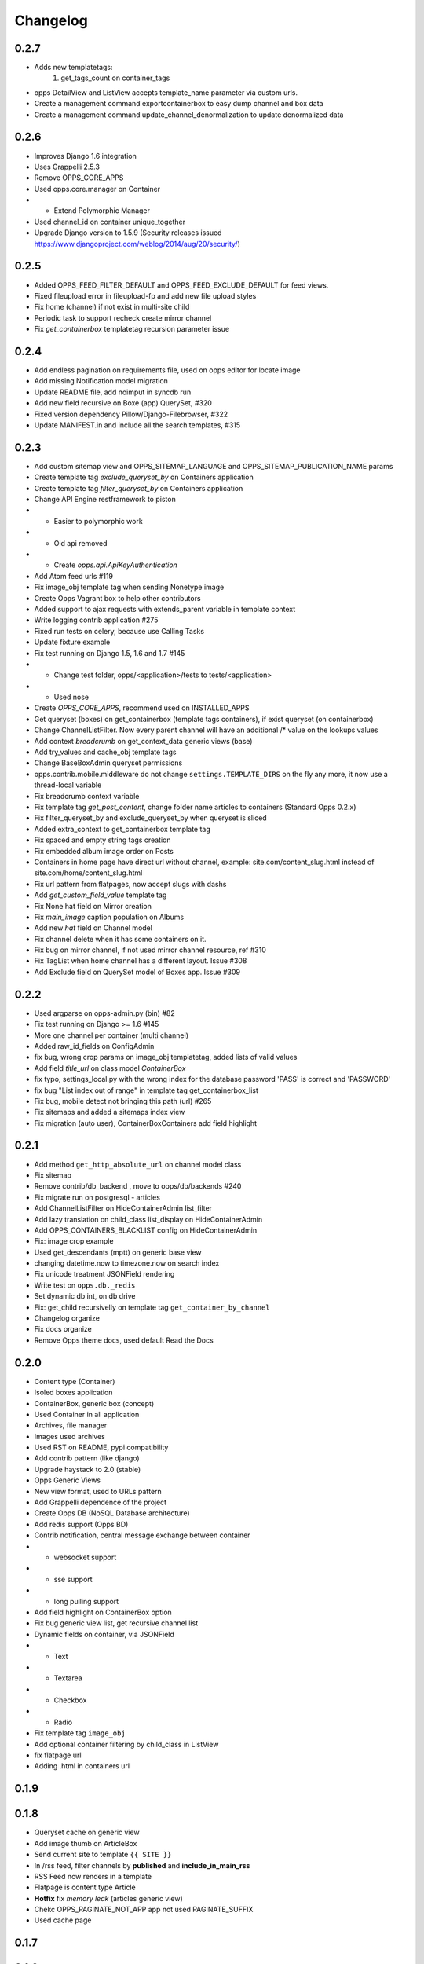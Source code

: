 =========
Changelog
=========

0.2.7
=====

* Adds new templatetags:
    1. get_tags_count on container_tags

* opps DetailView and ListView accepts template_name parameter via custom urls.
* Create a management command exportcontainerbox to easy dump channel and box data
* Create a management command update_channel_denormalization to update denormalized data

0.2.6
=====
* Improves Django 1.6 integration
* Uses Grappelli 2.5.3
* Remove OPPS_CORE_APPS
* Used opps.core.manager on Container
* * Extend Polymorphic Manager
* Used channel_id on container unique_together
* Upgrade Django version to 1.5.9 (Security releases issued https://www.djangoproject.com/weblog/2014/aug/20/security/)


0.2.5
=====

* Added OPPS_FEED_FILTER_DEFAULT and OPPS_FEED_EXCLUDE_DEFAULT for feed views.
* Fixed fileupload error in fileupload-fp and add new file upload styles
* Fix home (channel) if not exist in multi-site child
* Periodic task to support recheck create mirror channel
* Fix `get_containerbox` templatetag recursion parameter issue


0.2.4
=====

* Add endless pagination on requirements file, used on opps editor for locate image
* Add missing Notification model migration
* Update README file, add noimput in syncdb run
* Add new field recursive on Boxe (app) QuerySet, #320
* Fixed version dependency Pillow/Django-Filebrowser, #322
* Update MANIFEST.in and include all the search templates, #315


0.2.3
=====

* Add custom sitemap view and OPPS_SITEMAP_LANGUAGE and OPPS_SITEMAP_PUBLICATION_NAME params
* Create template tag `exclude_queryset_by` on Containers application
* Create template tag `filter_queryset_by` on Containers application
* Change API Engine restframework to piston
* * Easier to polymorphic work
* * Old api removed
* * Create `opps.api.ApiKeyAuthentication`
* Add Atom feed urls #119
* Fix image_obj template tag when sending Nonetype image
* Create Opps Vagrant box to help other contributors
* Added support to ajax requests with extends_parent variable in template context
* Write logging contrib application #275
* Fixed run tests on celery, because use Calling Tasks
* Update fixture example
* Fix test running on Django 1.5, 1.6 and 1.7 #145
* * Change test folder, opps/<application>/tests to tests/<application>
* * Used nose
* Create `OPPS_CORE_APPS`, recommend used on INSTALLED_APPS
* Get queryset (boxes) on get_containerbox (template tags containers), if exist queryset (on containerbox)
* Change ChannelListFilter. Now every parent channel will have an additional /* value on the lookups values
* Add context `breadcrumb` on get_context_data generic views (base)
* Add try_values and cache_obj template tags
* Change BaseBoxAdmin queryset permissions
* opps.contrib.mobile.middleware do not change ``settings.TEMPLATE_DIRS`` on the fly any more, it now use a thread-local variable
* Fix breadcrumb context variable
* Fix template tag `get_post_content`, change folder name articles to containers (Standard Opps 0.2.x)
* Fix filter_queryset_by and exclude_queryset_by when queryset is sliced
* Added extra_context to get_containerbox template tag
* Fix spaced and empty string tags creation
* Fix embedded album image order on Posts
* Containers in home page have direct url without channel, example: site.com/content_slug.html instead of site.com/home/content_slug.html
* Fix url pattern from flatpages, now accept slugs with dashs
* Add `get_custom_field_value` template tag
* Fix None hat field on Mirror creation
* Fix `main_image` caption population on Albums
* Add new `hat` field on Channel model
* Fix channel delete when it has some containers on it.
* Fix bug on mirror channel, if not used mirror channel resource, ref #310
* Fix TagList when home channel has a different layout. Issue #308
* Add Exclude field on QuerySet model of Boxes app. Issue #309

0.2.2
=====

* Used argparse on opps-admin.py (bin) #82
* Fix test running on Django >= 1.6 #145
* More one channel per container (multi channel)
* Added raw_id_fields on ConfigAdmin
* fix bug, wrong crop params on image_obj templatetag, added lists of valid values
* Add field `title_url` on class model `ContainerBox`
* fix typo, settings_local.py with the wrong index for the database password 'PASS' is correct and 'PASSWORD'
* fix bug "List index out of range" in template tag get_containerbox_list
* Fix bug, mobile detect not bringing this path (url) #265
* Fix sitemaps and added a sitemaps index view
* Fix migration (auto user), ContainerBoxContainers add field highlight

0.2.1
=====

* Add method ``get_http_absolute_url`` on channel model class
* Fix sitemap
* Remove contrib/db_backend , move to opps/db/backends #240
* Fix migrate run on postgresql - articles
* Add ChannelListFilter on HideContainerAdmin list_filter
* Add lazy translation on child_class list_display on HideContainerAdmin
* Add OPPS_CONTAINERS_BLACKLIST config on HideContainerAdmin
* Fix: image crop example
* Used get_descendants (mptt) on generic base view
* changing datetime.now to timezone.now on search index
* Fix unicode treatment JSONField rendering
* Write test on ``opps.db._redis``
* Set dynamic db int, on db drive
* Fix: get_child recursivelly on template tag ``get_container_by_channel``
* Changelog organize
* Fix docs organize
* Remove Opps theme docs, used default Read the Docs

0.2.0
=====

* Content type (Container)
* Isoled boxes application
* ContainerBox, generic box (concept)
* Used Container in all application
* Archives, file manager
* Images used archives
* Used RST on README, pypi compatibility
* Add contrib pattern (like django)
* Upgrade haystack to 2.0 (stable)
* Opps Generic Views
* New view format, used to URLs pattern
* Add Grappelli dependence of the project
* Create Opps DB (NoSQL Database architecture)
* Add redis support (Opps BD)
* Contrib notification, central message exchange between container
* * websocket support
* * sse support
* * long pulling support
* Add field highlight on ContainerBox option
* Fix bug generic view list, get recursive channel list
* Dynamic fields on container, via JSONField
* * Text
* * Textarea
* * Checkbox
* * Radio
* Fix template tag ``image_obj``
* Add optional container filtering by child_class in ListView
* fix flatpage url
* Adding .html in containers url

0.1.9
=====

0.1.8
=====

* Queryset cache on generic view
* Add image thumb on ArticleBox
* Send current site to template ``{{ SITE }}``
* In /rss feed, filter channels by **published** and **include_in_main_rss**
* RSS Feed now renders in a template
* Flatpage is content type Article
* **Hotfix** fix *memory leak* (articles generic view)
* Chekc OPPS_PAGINATE_NOT_APP app not used PAGINATE_SUFFIX
* Used cache page

0.1.7
=====

0.1.6
=====

0.1.5
=====

0.1.4
=====

0.1.3
=====

0.1.0
=====

* Initial release

